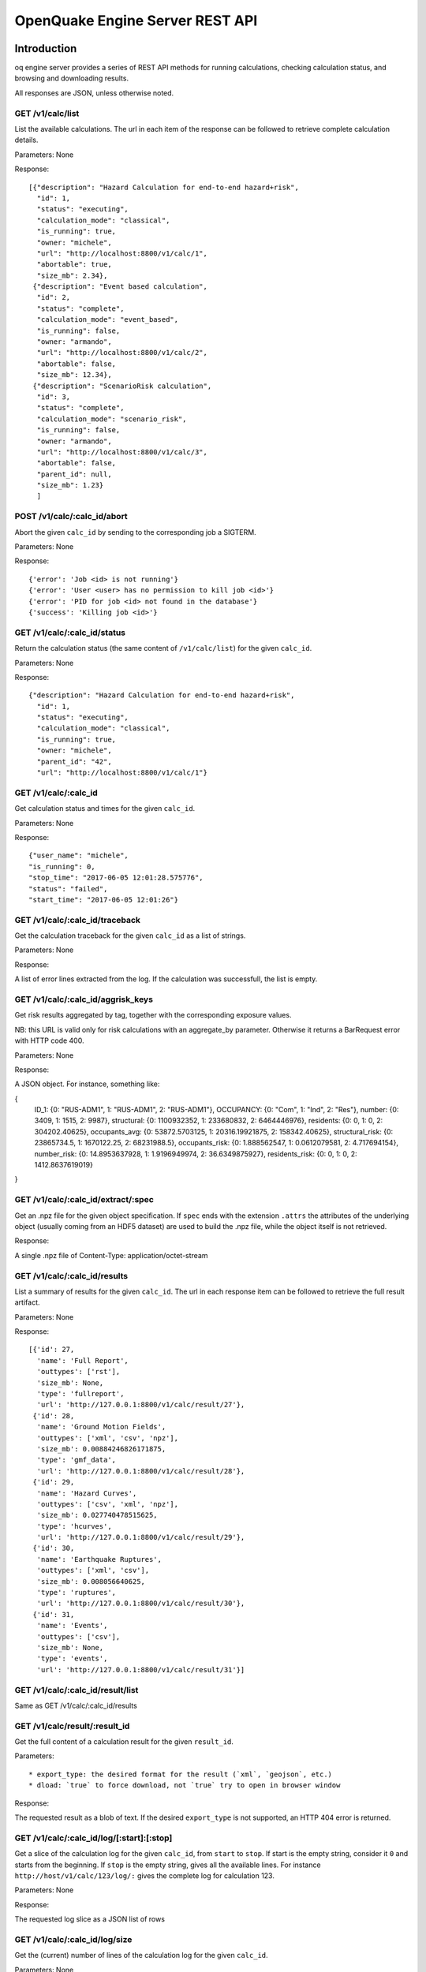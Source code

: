 .. _rest-api:

OpenQuake Engine Server REST API
================================

Introduction
------------

oq engine server provides a series of REST API methods for running calculations, checking calculation status, and
browsing and downloading results.

All responses are JSON, unless otherwise noted.

*****************
GET /v1/calc/list
*****************

List the available calculations. The url in each item of the response can be followed to retrieve complete calculation
details.

Parameters: None

Response::

	[{"description": "Hazard Calculation for end-to-end hazard+risk",
	  "id": 1,
	  "status": "executing",
	  "calculation_mode": "classical",
	  "is_running": true,
	  "owner: "michele",
	  "url": "http://localhost:8800/v1/calc/1",
	  "abortable": true,
	  "size_mb": 2.34},
	 {"description": "Event based calculation",
	  "id": 2,
	  "status": "complete",
	  "calculation_mode": "event_based",
	  "is_running": false,
	  "owner: "armando",
	  "url": "http://localhost:8800/v1/calc/2",
	  "abortable": false,
	  "size_mb": 12.34},
	 {"description": "ScenarioRisk calculation",
	  "id": 3,
	  "status": "complete",
	  "calculation_mode": "scenario_risk",
	  "is_running": false,
	  "owner: "armando",
	  "url": "http://localhost:8800/v1/calc/3",
	  "abortable": false,
	  "parent_id": null,
	  "size_mb": 1.23}
	  ]

****************************
POST /v1/calc/:calc_id/abort
****************************

Abort the given ``calc_id`` by sending to the corresponding job a SIGTERM.

Parameters: None

Response::

	{'error': 'Job <id> is not running'}
	{'error': 'User <user> has no permission to kill job <id>'}
	{'error': 'PID for job <id> not found in the database'}
	{'success': 'Killing job <id>'}

****************************
GET /v1/calc/:calc_id/status
****************************

Return the calculation status (the same content of ``/v1/calc/list``) for the given ``calc_id``.

Parameters: None

Response::

	{"description": "Hazard Calculation for end-to-end hazard+risk",
	  "id": 1,
	  "status": "executing",
	  "calculation_mode": "classical",
	  "is_running": true,
	  "owner: "michele",
	  "parent_id": "42",
	  "url": "http://localhost:8800/v1/calc/1"}

*********************
GET /v1/calc/:calc_id
*********************

Get calculation status and times for the given ``calc_id``.

Parameters: None

Response::

	{"user_name": "michele",
	"is_running": 0,
	"stop_time": "2017-06-05 12:01:28.575776",
	"status": "failed",
	"start_time": "2017-06-05 12:01:26"}

*******************************
GET /v1/calc/:calc_id/traceback
*******************************

Get the calculation traceback for the given ``calc_id`` as a list of strings.

Parameters: None

Response:

A list of error lines extracted from the log. If the calculation was successfull, the list is empty.

**********************************
GET /v1/calc/:calc_id/aggrisk_keys
**********************************

Get risk results aggregated by tag, together with the corresponding exposure values.

NB: this URL is valid only for risk calculations with an aggregate_by parameter.
Otherwise it returns a BarRequest error with HTTP code 400.

Parameters: None

Response:

A JSON object. For instance, something like:

{
  ID_1: {0: "RUS-ADM1", 1: "RUS-ADM1", 2: "RUS-ADM1"},
  OCCUPANCY: {0: "Com", 1: "Ind", 2: "Res"},
  number: {0: 3409, 1: 1515, 2: 9987},
  structural: {0: 1100932352, 1: 233680832, 2: 6464446976},
  residents: {0: 0, 1: 0, 2: 304202.40625},
  occupants_avg: {0: 53872.5703125, 1: 20316.19921875, 2: 158342.40625},
  structural_risk: {0: 23865734.5, 1: 1670122.25, 2: 68231988.5},
  occupants_risk: {0: 1.888562547, 1: 0.0612079581, 2: 4.717694154},
  number_risk: {0: 14.8953637928, 1: 1.9196949974, 2: 36.6349875927},
  residents_risk: {0: 0, 1: 0, 2: 1412.8637619019}
}

***********************************
GET /v1/calc/:calc_id/extract/:spec
***********************************

Get an .npz file for the given object specification. If ``spec`` ends with the extension ``.attrs`` the attributes of the
underlying object (usually coming from an HDF5 dataset) are used to build the .npz file, while the object itself is not
retrieved.

Response:

A single .npz file of Content-Type: application/octet-stream

*****************************
GET /v1/calc/:calc_id/results
*****************************

List a summary of results for the given ``calc_id``. The url in each response item can be followed to retrieve the full
result artifact.

Parameters: None

Response::

	   [{'id': 27,
	     'name': 'Full Report',
	     'outtypes': ['rst'],
	     'size_mb': None,
	     'type': 'fullreport',
	     'url': 'http://127.0.0.1:8800/v1/calc/result/27'},
	    {'id': 28,
	     'name': 'Ground Motion Fields',
	     'outtypes': ['xml', 'csv', 'npz'],
	     'size_mb': 0.00884246826171875,
	     'type': 'gmf_data',
	     'url': 'http://127.0.0.1:8800/v1/calc/result/28'},
	    {'id': 29,
	     'name': 'Hazard Curves',
	     'outtypes': ['csv', 'xml', 'npz'],
	     'size_mb': 0.027740478515625,
	     'type': 'hcurves',
	     'url': 'http://127.0.0.1:8800/v1/calc/result/29'},
	    {'id': 30,
	     'name': 'Earthquake Ruptures',
	     'outtypes': ['xml', 'csv'],
	     'size_mb': 0.008056640625,
	     'type': 'ruptures',
	     'url': 'http://127.0.0.1:8800/v1/calc/result/30'},
	    {'id': 31,
	     'name': 'Events',
	     'outtypes': ['csv'],
	     'size_mb': None,
	     'type': 'events',
	     'url': 'http://127.0.0.1:8800/v1/calc/result/31'}]

*********************************
GET /v1/calc/:calc_id/result/list
*********************************

Same as GET /v1/calc/:calc_id/results

******************************
GET /v1/calc/result/:result_id
******************************

Get the full content of a calculation result for the given ``result_id``.

Parameters::

	* export_type: the desired format for the result (`xml`, `geojson`, etc.)
	* dload: `true` to force download, not `true` try to open in browser window

Response:

The requested result as a blob of text. If the desired ``export_type`` is not supported, an HTTP 404 error is returned.

******************************************
GET /v1/calc/:calc_id/log/[:start]:[:stop]
******************************************

Get a slice of the calculation log for the given ``calc_id``, from ``start`` to ``stop``. If start is the empty string,
consider it ``0`` and starts from the beginning. If ``stop`` is the empty string, gives all the available lines. For
instance ``http://host/v1/calc/123/log/:`` gives the complete log for calculation 123.

Parameters: None

Response:

The requested log slice as a JSON list of rows

******************************
GET /v1/calc/:calc_id/log/size
******************************

Get the (current) number of lines of the calculation log for the given ``calc_id``.

Parameters: None

Response:

The number of lines of log

******************************
GET v1/calc/:calc_id/datastore
******************************

Get the HDF5 datastore for the calculation identified by the parameter ``calc_id``.

*****************************
POST /v1/calc/:calc_id/remove
*****************************

Remove the calculation specified by the parameter ``calc_id``.

*****************
POST /v1/calc/run
*****************

Run a new calculation with the specified job config file, input models, and other parameters.

Files::

	* job_config: an oq engine job config INI-style file
	* input_model_1 - input_model_N: any number (including zero) of input model files

Parameters::

	* hazard_job_id: the hazard calculation ID upon which to run the risk calculation; specify this or hazard_result (only for risk calculations)
	* hazard_result: the hazard results ID upon which to run the risk calculation; specify this or hazard_job_id (only for risk calculations)

Response: Redirects to /v1/calc/:calc_id, where ``calc_id`` is the ID of the newly created calculation.

**********************
POST /v1/calc/aelo_run
**********************

Run a new aelo calculation for a site with the specified parameters.

Parameters::

	* lon: the longitude of the site (a float in the interval [-180, +180])
	* lat: the latitude of the site (a float in the interval [-90.0, +90.0])
	* vs30: the time-averaged shear-wave velocity from the surface to a depth of 30 meters (a positive float)
	* siteid: an ID to assign to the site (the only accepted chars are a-zA-Z0-9_-:)

Response::

	The input values are validated and a `400 Bad Request` response is returned
	in case any invalid input is found, specifying the reason of the failure.
	If inputs are valid, the engine will first attempt to identify a Mosaic
	model that covers the given site, returning a `400 Bad Request` response in
	case the site does not belong to any of the Mosaic models. Otherwise, a new
	job is created and a `200 OK` response is returned, like:

	{"status": "created",
	 "job_id": 1,
	 "outputs_uri": "http://localhost:8800/v1/calc/1/results",
	 "log_uri": "http://localhost:8800/v1/calc/1/log/0:",
	 "traceback_uri": "http://localhost:8800/v1/calc/1/traceback"}

	`outputs_uri` can be used later to retrieve calculation results, after the job is complete.
	`log_uri` can be called to get the log of the calculation, either while it is still running or after its completion.
	`traceback_uri` can be called in case of job failure (and only after it occurs), to retrieve a full traceback of the error.

As soon as the job is complete, a notification is automatically sent via email to the user who launched it. In case of
success, the message will contain a link to the web page showing the outputs of the calculation; otherwise, it will
describe the error that occurred.

**************************
POST /v1/calc/validate_zip
**************************

Check if a given job.zip archive is valid

Parameters::

	* archive: the zip file to be validated

Response:

a JSON object, containing::

	* valid: a boolean indicating if the provided archive is a valid job.zip
	* error_msg: the error message, if any error was found (None otherwise)

***************
POST /v1/valid/
***************

Check if a given XML text is a valid NRML.

Parameters::

	* xml_text: the text of the xml to be validated as nrml

Response:

a JSON object, containing::

	* valid: a boolean indicating if the provided text is a valid NRML
	* error_msg: the error message, if any error was found (None otherwise)
	* error_line: line of the given XML where the error was found (None if no error was found or if it was not a validation error)

*******************
POST /v1/on_same_fs
*******************

Check if a given filename exists and if the first 32 bytes of its content have the same checksum passed as argument of POST.

*(developed for internal purposes)*

Parameters::

	* filename: filename (with path) of file to be checked
	* checksum: expected checksum of first 32 bytes of the file

Response:

a JSON object, containing::

	* success: a boolean indicating that filename is accessible by engine server and that calculated checksum matches passed parameter

********************
GET /v1/ini_defaults
********************

Retrieve all default values for ini file parameters (parameters without a default value are not returned).

*(developed for internal purposes)*

Parameters: None

Response::

	{"aggregate_by": [],
	 "area_source_discretization": null,
	 "ash_wet_amplification_factor": 1.0,
	 "asset_correlation": 0,
	 "asset_hazard_distance": {"default": 15},
	 "asset_loss_table": false,
	 "assets_per_site_limit": 1000,
	 "avg_losses": true,
	 "base_path": ".",
	 "calculation_mode": "",
	 ...
	 }

**************************
POST /accounts/ajax_login/
**************************

Attempt to login, given the parameters ``username`` and ``password``.


***************************
POST /accounts/ajax_logout/
***************************

Logout

********************
GET /reset_password/
********************

The user is asked to submit a web form with the email address associated to his/her Django account. Then a "Reset
Password" email is sent to the user. By clicking on the link received via email, the user is redirected to a web form to
specify a new password.

**********************
GET /v1/engine_version
**********************

Return a string with the OpenQuake engine version

*****************************
GET /v1/engine_latest_version
*****************************

Return a string with if new versions have been released. Return 'None' if the version is not available

***********************
GET /v1/available_gsims
***********************

Return a list of strings with the available GSIMs

Extracting data from calculations
---------------------------------

The engine has a relatively large set of predefined outputs, that you can get in various formats, like CSV, XML or HDF5.
They are all documented in the manual and they are the recommended way of interacting with the engine, if you are not
tech-savvy.

However, sometimes you must be tech-savvy: for instance if you want to post-process hundreds of GB of ground motion
fields produced by an event based calculation, you should not use the CSV output, at least if you care about efficiency.
To manage this case (huge amounts of data) there is a specific solution, which is also able to manage the case of data
lacking a predefined exporter: the ``Extractor`` API.

There are actually two different kind of extractors: the simple ``Extractor``, which is meant to manage large data sets
(say > 100 MB) and the ``WebExtractor``, which is able to interact with the WebAPI and to extract data from a remote machine.
The WebExtractor is nice, but cannot be used for large amount of data for various reasons; in particular, unless your
Internet connection is ultra-fast, downloading GBs of data will probably send the web request in timeout, causing it to
fail. Even if there is no timeout, the WebAPI will block, everything will be slow, the memory occupation and disk space
will go up, and at certain moment something will fail.

The ``WebExtractor`` is meant for small to medium outputs, things like the mean hazard maps - an hazard map containing
100,000 points and 3 PoEs requires only 1.1 MB of data at 4 bytes per point. Mean hazard curves or mean average losses
in risk calculation are still small enough for the ``WebExtractor``. But if you want to extract all of the realizations you
must go with the simple ``Extractor``: in that case your postprocessing script must run in the remote machine, since it
requires direct access to the datastore.

Here is an example of usage of the ``Extractor`` to retrieve mean hazard curves::

	>> from openquake.calculators.extract import Extractor
	>> calc_id = 42  # for example
	>> extractor = Extractor(calc_id)
	>> obj = extractor.get('hcurves?kind=mean&imt=PGA')  # returns an ArrayWrapper
	>> obj.mean.shape  # an example with 10,000 sites, 20 levels per PGA
	(10000, 1, 20)
	>> extractor.close()

If in the calculation you specified the flag ``individual_rlzs=true``, then it is also possible to retrieve a specific
realization

	>> dic = vars(extractor.get(‘hcurves?kind=rlz-0’)) >> dic[‘rlz-000’] # array of shape (num_sites, num_imts, num_levels)

or even all realizations:

	>> dic = vars(extractor.get(‘hcurves?kind=rlzs’))

Here is an example of using the *WebExtractor* to retrieve hazard maps. Here we assume that in a remote machine there is
a WebAPI server running, a.k.a. the Engine Server. The first thing to is to set up the credentials to access the WebAPI.
There are two cases:

1. you have a production installation of the engine in ``/opt``
2. you have a development installation of the engine in a virtualenv

In both case you need to create a file called ``openquake.cfg`` with the following format::

	[webapi]
	server = http(s)://the-url-of-the-server(:port)
	username = my-username
	password = my-password

``username`` and ``password`` can be left empty if the authentication is not enabled in the server, which is the
recommended way, if the server is in your own secure LAN. Otherwise you must set the right credentials. The difference
between case 1 and case 2 is in where to put the ``openquake.cfg`` file: if you have a production installation, put it in
your $HOME, if you have a development installation, put it in your virtualenv directory.

The usage then is the same as the regular extractor::

	>> from openquake.calculators.extract import WebExtractor
	>> extractor = WebExtractor(calc_id)
	>> obj = extractor.get('hmaps?kind=mean&imt=PGA')  # returns an ArrayWrapper
	>> obj.mean.shape  # an example with 10,000 sites and 4 PoEs
	(10000, 1, 4)
	>> extractor.close()

If you do not want to put your credentials in the ``openquake.cfg`` file, you can do so, but then you need to pass them
explicitly to the WebExtractor::

	>> extractor = WebExtractor(calc_id, server, username, password)

********
Plotting
********

The (Web)Extractor is used in the oq plot command: by configuring ``openquake.cfg`` it is possible to plot things like
hazard curves, hazard maps and uniform hazard spectra for remote (or local) calculations. Here are three examples of use::

	$ oq plot 'hcurves?kind=mean&imt=PGA&site_id=0' <calc_id>
	$ oq plot 'hmaps?kind=mean&imt=PGA' <calc_id>
	$ oq plot 'uhs?kind=mean&site_id=0' <calc_id>

The ``site_id`` is optional; if missing, only the first site (``site_id=0``) will be plotted. If you want to plot all
the realizations you can do::

	$ oq plot 'hcurves?kind=rlzs&imt=PGA' <calc_id>

If you want to plot all statistics you can do::

	$ oq plot 'hcurves?kind=stats&imt=PGA' <calc_id>

It is also possible to combine plots. For instance if you want to plot all realizations and also the mean the command to
give is::

	$ oq plot 'hcurves?kind=rlzs&kind=mean&imt=PGA' <calc_id>

If you want to plot the median and the mean the command is::

	$ oq plot 'hcurves?kind=quantile-0.5&kind=mean&imt=PGA' <calc_id>

assuming the median (i.e. *quantile-0.5*) is available in the calculation. If you want to compare say rlz-0 with rlz-2
and rlz-5 you can just just say so::

	$ oq plot 'hcurves?kind=rlz-0&kind=rlz-2&kind=rlz-5&imt=PGA' <calc_id>

You can combine as many kinds of curves as you want. Clearly if your are specifying a kind that is not available you
will get an error.

*********************************
Extracting disaggregation outputs
*********************************

Disaggregation outputs are particularly complex and they are stored in the datastore in different ways depending on the
engine version. Here we will give a few examples for the Disaggregation Demo, which has the flag individual_rlzs set.
If you run the demos with a recent enough version of the engine (>=3.17) you will see two disaggregation outputs:

1. Disaggregation Outputs Per Realization
2. Statistical Disaggregation Outputs

Such outputs can be exported as usual in CSV format and will generate several files. Users can be interested in
extracting a subset of the outputs programmatically, thus avoiding the overhead of exporting more data than needed and
having to read the CSV. The way to go is to define an extractor::

	>> extractor = Extractor(calc_id)

and five parameters:

1. kind: the kind of outputs, like Mag, Mag_Dist, Mag_Dist_Eps, etc
2. imt: the IMT, like PGA, SA(1.0), etc
3. site_id: the site ordinal number, like 0, 1, etc
4. poe_id: the ordinal of the PoE, like 0, 1, etc
5. spec: the specifier string, one of “rlzs”, “stats”, “rlzs-traditional”, “stats-traditional”

Here is an example::

	>> ex = 'disagg?kind=Mag_Dist&imt=PGA&site_id=0&poe_id=0&spec=rlzs-traditional'
	>> dic = extractor.get(ex)

The dictionary here contains the following keys::

	>> dic["mag"] # lenght 4
	array([5., 6., 7., 8.])
	>> dic["dist"] # lenght 21
	array([  0.,  10.,  20.,  30.,  40.,  50.,  60.,  70.,  80.,  90., 100.,
	       110., 120., 130., 140., 150., 160., 170., 180., 190., 200.])
	>> dic["array"].shape
	(4, 21, 1, 1)

*******************
Extracting ruptures
*******************

Here is an example for the event based demo::

	$ cd oq-engine/demos/hazard/EventBasedPSHA/
	$ oq engine --run job.ini
	$ oq shell
	IPython shell with a global object "o"
	In [1]: from openquake.calculators.extract import Extractor
	In [2]: extractor = Extractor(calc_id=-1)
	In [3]: aw = extractor.get('rupture_info?min_mag=5')
	In [4]: aw
	Out[4]: <ArrayWrapper(1511,)>
	In [5]: aw.array
	Out[5]:
	array([(   0, 1, 5.05, 0.08456118,  0.15503392, 5., b'Active Shallow Crust', 0.0000000e+00, 90.      , 0.),
	       (   1, 1, 5.05, 0.08456119,  0.15503392, 5., b'Active Shallow Crust', 4.4999969e+01, 90.      , 0.),
	       (   2, 1, 5.05, 0.08456118,  0.15503392, 5., b'Active Shallow Crust', 3.5999997e+02, 49.999985, 0.),
	       ...,
	       (1508, 2, 6.15, 0.26448786, -0.7442877 , 5., b'Active Shallow Crust', 0.0000000e+00, 90.      , 0.),
	       (1509, 1, 6.15, 0.26448786, -0.74428767, 5., b'Active Shallow Crust', 2.2499924e+02, 50.000004, 0.),
	       (1510, 1, 6.85, 0.26448786, -0.74428767, 5., b'Active Shallow Crust', 4.9094699e-04, 50.000046, 0.)],
	      dtype=[('rup_id', '<i8'), ('multiplicity', '<u2'), ('mag', '<f4'), ('centroid_lon', '<f4'),
	             ('centroid_lat', '<f4'), ('centroid_depth', '<f4'), ('trt', 'S50'), ('strike', '<f4'),
	             ('dip', '<f4'), ('rake', '<f4')])
	In [6]: extractor.close()

